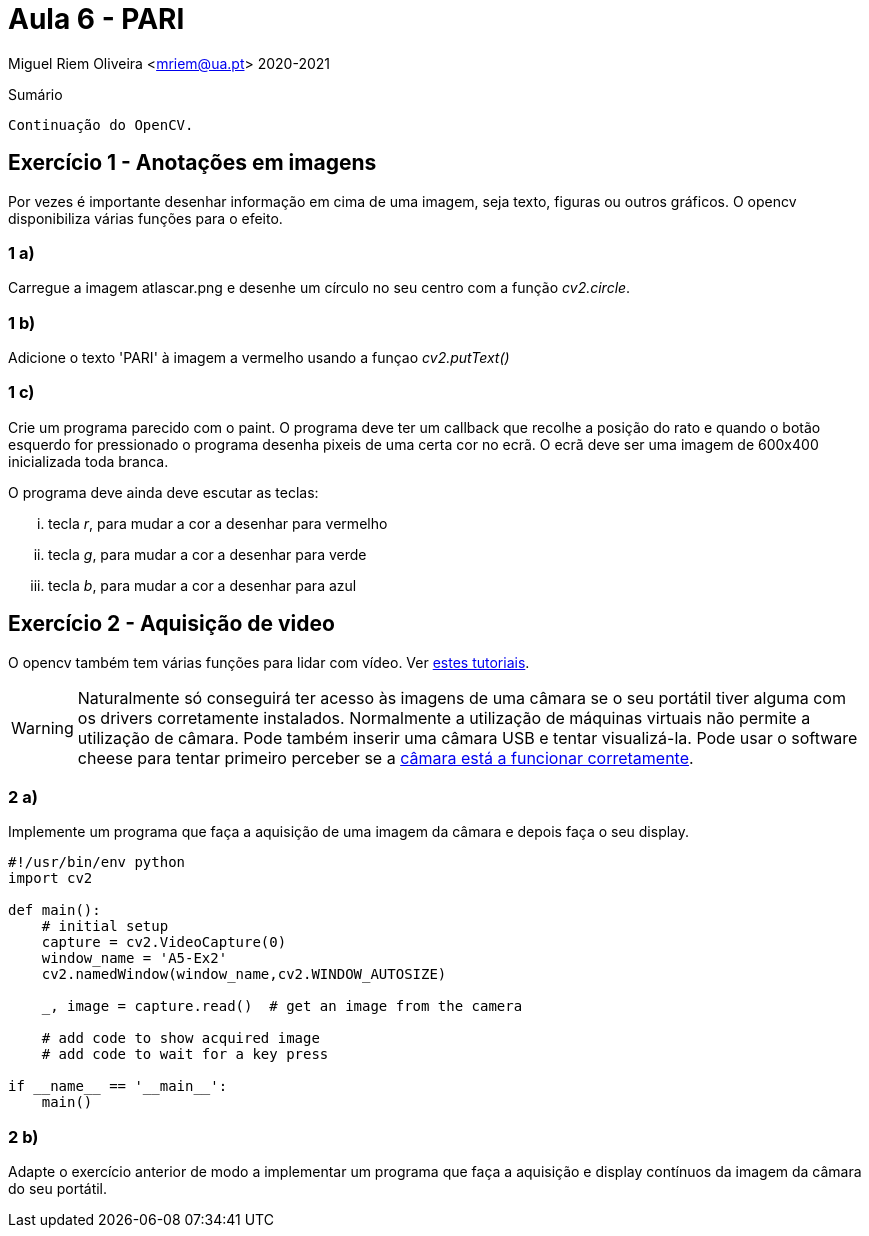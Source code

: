 = Aula 6 - PARI

Miguel Riem Oliveira <mriem@ua.pt>
2020-2021

// Instruções especiais para o asciidoc usar icons no output
:icons: html5
:iconsdir: /etc/asciidoc/images/icons


.Sumário
-------------------------------------------------------------
Continuação do OpenCV.
-------------------------------------------------------------


Exercício 1 - Anotações em imagens
----------------------------------

Por vezes é importante desenhar informação em cima de uma imagem, seja texto, figuras ou outros gráficos. O opencv disponibiliza várias funções para o efeito.

1 a)
~~~~

Carregue a imagem atlascar.png e desenhe um círculo no seu centro com a função _cv2.circle_.

1 b)
~~~~

Adicione o texto 'PARI' à imagem a vermelho usando a funçao _cv2.putText()_

1 c)
~~~~

Crie um programa parecido com o paint. O programa deve ter um callback que recolhe a posição do rato e quando o botão esquerdo for pressionado o programa desenha pixeis de uma certa cor no ecrã.
O ecrã deve ser uma imagem de 600x400 inicializada toda branca.

O programa deve ainda deve escutar as teclas:

    ... tecla _r_, para mudar a cor a desenhar para vermelho
    ... tecla _g_, para mudar a cor a desenhar para verde
    ... tecla _b_, para mudar a cor a desenhar para azul

Exercício 2 - Aquisição de video
--------------------------------

O opencv também tem várias funções para lidar com vídeo. Ver https://opencv-python-tutroals.readthedocs.io/en/latest/py_tutorials/py_gui/py_video_display/py_video_display.html[estes tutoriais].

[WARNING]
====================
Naturalmente só conseguirá ter acesso às imagens de uma câmara se o seu portátil tiver alguma com os drivers corretamente instalados. Normalmente a utilização de máquinas virtuais não permite a utilização de câmara. Pode também inserir uma câmara USB e tentar visualizá-la. Pode usar o software cheese para tentar primeiro perceber se a https://smallbusiness.chron.com/webcam-working-ubuntu-66873.html[câmara está a funcionar corretamente].
====================

2 a)
~~~~
Implemente um programa que faça a aquisição de uma imagem da câmara e depois faça o seu display.

[source,Python]
-----------------------------------------------------------------
#!/usr/bin/env python
import cv2

def main():
    # initial setup
    capture = cv2.VideoCapture(0)
    window_name = 'A5-Ex2'
    cv2.namedWindow(window_name,cv2.WINDOW_AUTOSIZE)

    _, image = capture.read()  # get an image from the camera

    # add code to show acquired image
    # add code to wait for a key press

if __name__ == '__main__':
    main()
-----------------------------------------------------------------

2 b)
~~~~
Adapte o exercício anterior de modo a implementar um programa que faça a aquisição e display contínuos da imagem da câmara do seu portátil.


